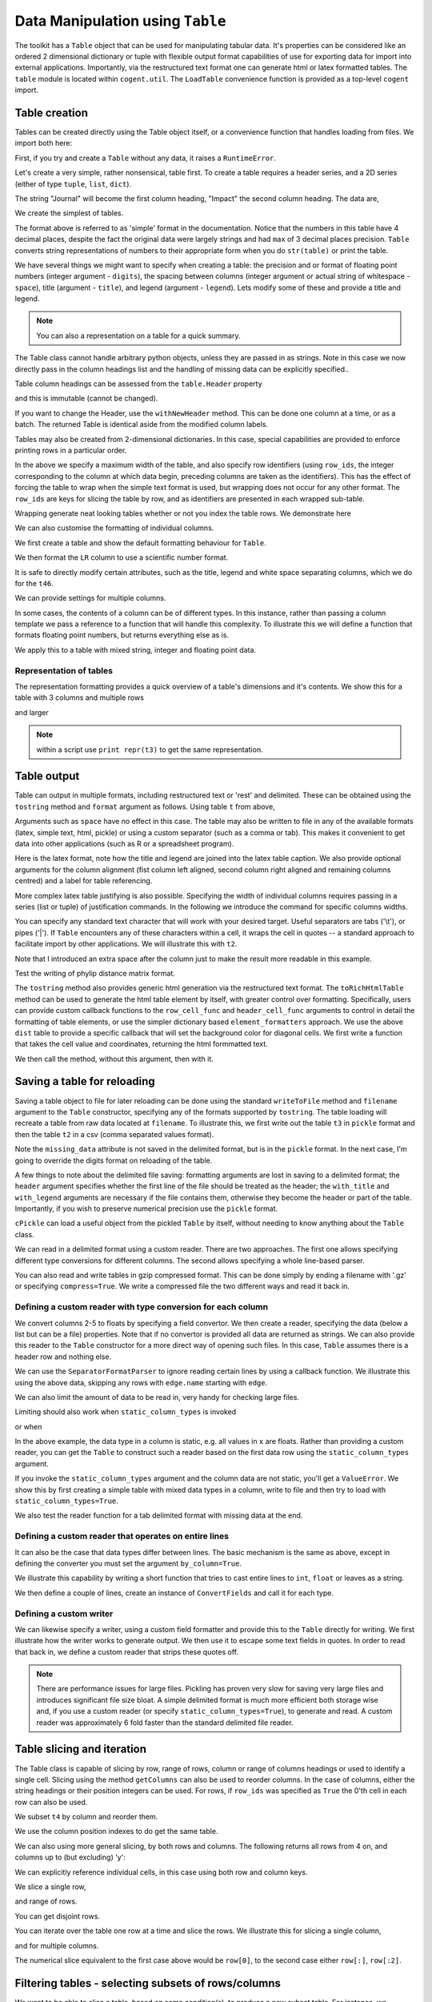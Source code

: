Data Manipulation using ``Table``
=================================

.. sectionauthor:: Gavin Huttley

..
    Copyright 2007-2009, The Cogent Project
    Credits Gavin Huttley, Felix Schill
    License, GPL
    version, 1.3.0.dev
    Maintainer, Gavin Huttley
    Email, gavin.huttley@anu.edu.au
    Status, Production

The toolkit has a ``Table`` object that can be used for manipulating tabular data. It's properties can be considered like an ordered 2 dimensional dictionary or tuple with flexible output format capabilities of use for exporting data for import into external applications. Importantly, via the restructured text format one can generate html or latex formatted tables. The ``table`` module is located within ``cogent.util``. The ``LoadTable`` convenience function is provided as a top-level ``cogent`` import.

Table creation
--------------

Tables can be created directly using the Table object itself, or a convenience function that handles loading from files. We import both here:

.. doctest::
    
    >>> from cogent import LoadTable
    >>> from cogent.util.table import Table

First, if you try and create a ``Table`` without any data, it raises a ``RuntimeError``.

.. doctest::
    
    >>> t = Table()
    Traceback (most recent call last):
    RuntimeError: header and rows must be provided to Table
    >>> t = Table(header=[], rows=[])
    Traceback (most recent call last):
    RuntimeError: header and rows must be provided to Table

Let's create a very simple, rather nonsensical, table first. To create a table requires a header series, and a 2D series (either of type ``tuple``, ``list``, ``dict``).

.. doctest::
    
    >>> column_headings = ['Journal', 'Impact']

The string "Journal" will become the first column heading, "Impact" the second column heading. The data are,

.. doctest::
    
    >>> rows = [['INT J PARASITOL', 2.9],
    ... ['J MED ENTOMOL', 1.4],
    ... ['Med Vet Entomol', 1.0],
    ... ['INSECT MOL BIOL', 2.85],
    ... ['J AM MOSQUITO CONTR', 0.811],
    ... ['MOL PHYLOGENET EVOL', 2.8],
    ... ['HEREDITY', 1.99e+0],
    ... ['AM J TROP MED HYG', 2.105],
    ... ['MIL MED', 0.605],
    ... ['MED J AUSTRALIA', 1.736]]

We create the simplest of tables.

.. doctest::
    
    >>> t = Table(header = column_headings, rows = rows)
    >>> print t
    =============================
                Journal    Impact
    -----------------------------
        INT J PARASITOL    2.9000
          J MED ENTOMOL    1.4000
        Med Vet Entomol    1.0000
        INSECT MOL BIOL    2.8500
    J AM MOSQUITO CONTR    0.8110
    MOL PHYLOGENET EVOL    2.8000
               HEREDITY    1.9900
      AM J TROP MED HYG    2.1050
                MIL MED    0.6050
        MED J AUSTRALIA    1.7360
    -----------------------------

The format above is referred to as 'simple' format in the documentation. Notice that the numbers in this table have 4 decimal places, despite the fact the original data were largely strings and had ``max`` of 3 decimal places precision. ``Table`` converts string representations of numbers to their appropriate form when you do ``str(table)`` or print the table.

We have several things we might want to specify when creating a table: the precision and or format of floating point numbers (integer argument - ``digits``), the spacing between columns (integer argument or actual string of whitespace - ``space``), title (argument - ``title``), and legend (argument - ``legend``). Lets modify some of these and provide a title and legend.

.. doctest::
    
    >>> t = Table(column_headings, rows, title='Journal impact factors', legend='From ISI',
    ...     digits=2, space='        ')
    >>> print t
    Journal impact factors
    =================================
                Journal        Impact
    ---------------------------------
        INT J PARASITOL          2.90
          J MED ENTOMOL          1.40
        Med Vet Entomol          1.00
        INSECT MOL BIOL          2.85
    J AM MOSQUITO CONTR          0.81
    MOL PHYLOGENET EVOL          2.80
               HEREDITY          1.99
      AM J TROP MED HYG          2.10
                MIL MED          0.60
        MED J AUSTRALIA          1.74
    ---------------------------------
    From ISI

.. note:: You can also a representation on a table for a quick summary.

.. doctest::
    
    >>> t
    Table(numrows=10, numcols=2, header=['Journal', 'Impact'], rows=[['INT J PARASITOL', 2.9000],..])

The Table class cannot handle arbitrary python objects, unless they are passed in as strings. Note in this case we now directly pass in the column headings list and the handling of missing data can be explicitly specified..

.. doctest::
    
    >>> t2 = Table(['abcd', 'data'], [[str(range(1,6)), '0'],
    ...                               ['x', 5.0], ['y', None]],
    ...           missing_data='*')
    >>> print t2
    =========================
               abcd      data
    -------------------------
    [1, 2, 3, 4, 5]         0
                  x    5.0000
                  y         *
    -------------------------

Table column headings can be assessed from the ``table.Header`` property

.. doctest::
    
    >>> assert t2.Header == ['abcd', 'data']

and this is immutable (cannot be changed).

.. doctest::
    
    >>> t2.Header[1] = 'Data'
    Traceback (most recent call last):
    RuntimeError: Table Header is immutable, use withNewHeader

If you want to change the Header, use the ``withNewHeader`` method. This can be done one column at a time, or as a batch. The returned Table is identical aside from the modified column labels.

.. doctest::
    
    >>> mod_header = t2.withNewHeader('abcd', 'ABCD')
    >>> assert mod_header.Header == ['ABCD', 'data']
    >>> mod_header = t2.withNewHeader(['abcd', 'data'], ['ABCD', 'DATA'])
    >>> print mod_header
    =========================
               ABCD      DATA
    -------------------------
    [1, 2, 3, 4, 5]         0
                  x    5.0000
                  y         *
    -------------------------

Tables may also be created from 2-dimensional dictionaries. In this case, special capabilities are provided to enforce printing rows in a particular order.

.. doctest::
    
    >>> d2D={'edge.parent': {'NineBande': 'root', 'edge.1': 'root',
    ... 'DogFaced': 'root', 'Human': 'edge.0', 'edge.0': 'edge.1',
    ... 'Mouse': 'edge.1', 'HowlerMon': 'edge.0'}, 'x': {'NineBande': 1.0,
    ... 'edge.1': 1.0, 'DogFaced': 1.0, 'Human': 1.0, 'edge.0': 1.0,
    ... 'Mouse': 1.0, 'HowlerMon': 1.0}, 'length': {'NineBande': 4.0,
    ... 'edge.1': 4.0, 'DogFaced': 4.0, 'Human': 4.0, 'edge.0': 4.0,
    ... 'Mouse': 4.0, 'HowlerMon': 4.0}, 'y': {'NineBande': 3.0, 'edge.1': 3.0,
    ... 'DogFaced': 3.0, 'Human': 3.0, 'edge.0': 3.0, 'Mouse': 3.0,
    ... 'HowlerMon': 3.0}, 'z': {'NineBande': 6.0, 'edge.1': 6.0,
    ... 'DogFaced': 6.0, 'Human': 6.0, 'edge.0': 6.0, 'Mouse': 6.0,
    ... 'HowlerMon': 6.0},
    ... 'edge.name': ['Human', 'HowlerMon', 'Mouse', 'NineBande', 'DogFaced',
    ... 'edge.0', 'edge.1']}
    >>> row_order = d2D['edge.name']
    >>> d2D['edge.name'] = dict(zip(row_order, row_order))
    >>> t3 = Table(['edge.name', 'edge.parent', 'length', 'x', 'y', 'z'], d2D,
    ... row_order = row_order, missing_data='*', space=8, max_width = 50,
    ... row_ids = True, title = 'My Title',
    ... legend = 'Legend: this is a nonsense example.')
    >>> print t3
    My Title
    ==========================================
    edge.name        edge.parent        length
    ------------------------------------------
        Human             edge.0        4.0000
    HowlerMon             edge.0        4.0000
        Mouse             edge.1        4.0000
    NineBande               root        4.0000
     DogFaced               root        4.0000
       edge.0             edge.1        4.0000
       edge.1               root        4.0000
    ------------------------------------------
    <BLANKLINE>
    continued: My Title
    =====================================
    edge.name             x             y
    -------------------------------------
        Human        1.0000        3.0000
    HowlerMon        1.0000        3.0000
        Mouse        1.0000        3.0000
    NineBande        1.0000        3.0000
     DogFaced        1.0000        3.0000
       edge.0        1.0000        3.0000
       edge.1        1.0000        3.0000
    -------------------------------------
    <BLANKLINE>
    continued: My Title
    =======================
    edge.name             z
    -----------------------
        Human        6.0000
    HowlerMon        6.0000
        Mouse        6.0000
    NineBande        6.0000
     DogFaced        6.0000
       edge.0        6.0000
       edge.1        6.0000
    -----------------------
    <BLANKLINE>
    Legend: this is a nonsense example.

In the above we specify a maximum width of the table, and also specify row identifiers (using ``row_ids``, the integer corresponding to the column at which data begin, preceding columns are taken as the identifiers). This has the effect of forcing the table to wrap when the simple text format is used, but wrapping does not occur for any other format. The ``row_ids`` are keys for slicing the table by row, and as identifiers are presented in each wrapped sub-table.

Wrapping generate neat looking tables whether or not you index the table rows. We demonstrate here

.. doctest::
    
    >>> from cogent import LoadTable
    >>> h = ['A/C', 'A/G', 'A/T', 'C/A']
    >>> rows = [[0.0425, 0.1424, 0.0226, 0.0391]]
    >>> wrap_table = LoadTable(header=h, rows=rows, max_width=30)
    >>> print wrap_table
    ==============================
           A/C       A/G       A/T
    ------------------------------
        0.0425    0.1424    0.0226
    ------------------------------
    <BLANKLINE>
    continued: 
    ==========
           C/A
    ----------
        0.0391
    ----------
    <BLANKLINE>
    >>> wrap_table = LoadTable(header=h, rows=rows, max_width=30,
    ...  row_ids=True)
    >>> print wrap_table
    ==========================
       A/C       A/G       A/T
    --------------------------
    0.0425    0.1424    0.0226
    --------------------------
    <BLANKLINE>
    continued: 
    ================
       A/C       C/A
    ----------------
    0.0425    0.0391
    ----------------
    <BLANKLINE>

We can also customise the formatting of individual columns.

.. doctest::
    
    >>> rows = (('NP_003077_hs_mm_rn_dna', 'Con', 2.5386013224378985),
    ... ('NP_004893_hs_mm_rn_dna', 'Con', 0.12135142635634111e+06),
    ... ('NP_005079_hs_mm_rn_dna', 'Con', 0.95165949788861326e+07),
    ... ('NP_005500_hs_mm_rn_dna', 'Con', 0.73827030202664901e-07),
    ... ('NP_055852_hs_mm_rn_dna', 'Con', 1.0933217708952725e+07))

We first create a table and show the default formatting behaviour for ``Table``.

.. doctest::
    
    >>> t46 = Table(['Gene', 'Type', 'LR'], rows)
    >>> print t46
    ===============================================
                      Gene    Type               LR
    -----------------------------------------------
    NP_003077_hs_mm_rn_dna     Con           2.5386
    NP_004893_hs_mm_rn_dna     Con      121351.4264
    NP_005079_hs_mm_rn_dna     Con     9516594.9789
    NP_005500_hs_mm_rn_dna     Con           0.0000
    NP_055852_hs_mm_rn_dna     Con    10933217.7090
    -----------------------------------------------

We then format the ``LR`` column to use a scientific number format.

.. doctest::
    
    >>> t46 = Table(['Gene', 'Type', 'LR'], rows)
    >>> t46.setColumnFormat('LR', "%.4e")
    >>> print t46
    ============================================
                      Gene    Type            LR
    --------------------------------------------
    NP_003077_hs_mm_rn_dna     Con    2.5386e+00
    NP_004893_hs_mm_rn_dna     Con    1.2135e+05
    NP_005079_hs_mm_rn_dna     Con    9.5166e+06
    NP_005500_hs_mm_rn_dna     Con    7.3827e-08
    NP_055852_hs_mm_rn_dna     Con    1.0933e+07
    --------------------------------------------

It is safe to directly modify certain attributes, such as the title, legend and white space separating columns, which we do for the ``t46``.

.. doctest::
    
    >>> t46.Title = "A new title"
    >>> t46.Legend = "A new legend"
    >>> t46.Space = '  '
    >>> print t46
    A new title
    ========================================
                      Gene  Type          LR
    ----------------------------------------
    NP_003077_hs_mm_rn_dna   Con  2.5386e+00
    NP_004893_hs_mm_rn_dna   Con  1.2135e+05
    NP_005079_hs_mm_rn_dna   Con  9.5166e+06
    NP_005500_hs_mm_rn_dna   Con  7.3827e-08
    NP_055852_hs_mm_rn_dna   Con  1.0933e+07
    ----------------------------------------
    A new legend

We can provide settings for multiple columns.

.. doctest::
    
    >>> t3 = Table(['edge.name', 'edge.parent', 'length', 'x', 'y', 'z'], d2D,
    ... row_order = row_order)
    >>> t3.setColumnFormat('x', "%.1e")
    >>> t3.setColumnFormat('y', "%.2f")
    >>> print t3
    ===============================================================
    edge.name    edge.parent    length          x       y         z
    ---------------------------------------------------------------
        Human         edge.0    4.0000    1.0e+00    3.00    6.0000
    HowlerMon         edge.0    4.0000    1.0e+00    3.00    6.0000
        Mouse         edge.1    4.0000    1.0e+00    3.00    6.0000
    NineBande           root    4.0000    1.0e+00    3.00    6.0000
     DogFaced           root    4.0000    1.0e+00    3.00    6.0000
       edge.0         edge.1    4.0000    1.0e+00    3.00    6.0000
       edge.1           root    4.0000    1.0e+00    3.00    6.0000
    ---------------------------------------------------------------

In some cases, the contents of a column can be of different types. In this instance, rather than passing a column template we pass a reference to a function that will handle this complexity. To illustrate this we will define a function that formats floating point numbers, but returns everything else as is.

.. doctest::
    
    >>> def formatcol(value):
    ...     if isinstance(value, float):
    ...         val = "%.2f" % value
    ...     else:
    ...         val = str(value)
    ...     return val

We apply this to a table with mixed string, integer and floating point data.

.. doctest::
    
    >>> t6 = Table(['ColHead'], [['a'], [1], [0.3], ['cc']],
    ... column_templates = dict(ColHead=formatcol))
    >>> print t6
    =======
    ColHead
    -------
          a
          1
       0.30
         cc
    -------

Representation of tables
^^^^^^^^^^^^^^^^^^^^^^^^

The representation formatting provides a quick overview of a table's dimensions and it's contents. We show this for a table with 3 columns and multiple rows

.. doctest::
    
    >>> t46
    Table(numrows=5, numcols=3, header=['Gene', 'Type', 'LR'], rows=[['NP_003077_hs_mm_rn_dna', 'Con', 2.5386],..])

and larger

.. doctest::
    
    >>> t3
    Table(numrows=7, numcols=6, header=['edge.name', 'edge.parent', 'length',..], rows=[['Human', 'edge.0', 4.0000,..],..])

.. note:: within a script use ``print repr(t3)`` to get the same representation.

Table output
------------

Table can output in multiple formats, including restructured text or 'rest' and delimited. These can be obtained using the ``tostring`` method and ``format`` argument as follows. Using table ``t`` from above,

.. doctest::
    
    >>> print t.tostring(format='rest')
    +------------------------------+
    |    Journal impact factors    |
    +---------------------+--------+
    |             Journal | Impact |
    +=====================+========+
    |     INT J PARASITOL |   2.90 |
    +---------------------+--------+
    |       J MED ENTOMOL |   1.40 |
    +---------------------+--------+
    |     Med Vet Entomol |   1.00 |
    +---------------------+--------+
    |     INSECT MOL BIOL |   2.85 |
    +---------------------+--------+
    | J AM MOSQUITO CONTR |   0.81 |
    +---------------------+--------+
    | MOL PHYLOGENET EVOL |   2.80 |
    +---------------------+--------+
    |            HEREDITY |   1.99 |
    +---------------------+--------+
    |   AM J TROP MED HYG |   2.10 |
    +---------------------+--------+
    |             MIL MED |   0.60 |
    +---------------------+--------+
    |     MED J AUSTRALIA |   1.74 |
    +---------------------+--------+
    | From ISI                     |
    +------------------------------+

Arguments such as ``space`` have no effect in this case. The table may also be written to file in any of the available formats (latex, simple text, html, pickle) or using a custom separator (such as a comma or tab). This makes it convenient to get data into other applications (such as R or a spreadsheet program).

Here is the latex format, note how the title and legend are joined into the latex table caption. We also provide optional arguments for the column alignment (fist column left aligned, second column right aligned and remaining columns centred) and a label for table referencing.

.. doctest::
    
    >>> print t3.tostring(format='tex', justify="lrcccc", label="table:example")
    \begin{longtable}[htp!]{ l r c c c c }
    \hline
    \bf{edge.name} & \bf{edge.parent} & \bf{length} & \bf{x} & \bf{y} & \bf{z} \\
    \hline
    \hline
        Human &      edge.0 & 4.0000 & 1.0e+00 & 3.00 & 6.0000 \\
    HowlerMon &      edge.0 & 4.0000 & 1.0e+00 & 3.00 & 6.0000 \\
        Mouse &      edge.1 & 4.0000 & 1.0e+00 & 3.00 & 6.0000 \\
    NineBande &        root & 4.0000 & 1.0e+00 & 3.00 & 6.0000 \\
     DogFaced &        root & 4.0000 & 1.0e+00 & 3.00 & 6.0000 \\
       edge.0 &      edge.1 & 4.0000 & 1.0e+00 & 3.00 & 6.0000 \\
       edge.1 &        root & 4.0000 & 1.0e+00 & 3.00 & 6.0000 \\
    \hline
    \label{table:example}
    \end{longtable}

More complex latex table justifying is also possible. Specifying the width of individual columns requires passing in a series (list or tuple) of justification commands. In the following we introduce the command for specific columns widths.

.. doctest::
    
    >>> print t3.tostring(format='tex', justify=["l","p{3cm}","c","c","c","c"])
    \begin{longtable}[htp!]{ l p{3cm} c c c c }
    \hline
    \bf{edge.name} & \bf{edge.parent} & \bf{length} & \bf{x} & \bf{y} & \bf{z} \\
    \hline
    \hline
        Human &      edge.0 & 4.0000 & 1.0e+00 & 3.00 & 6.0000 \\
    HowlerMon &      edge.0 & 4.0000 & 1.0e+00 & 3.00 & 6.0000 \\
        Mouse &      edge.1 & 4.0000 & 1.0e+00 & 3.00 & 6.0000 \\
    NineBande &        root & 4.0000 & 1.0e+00 & 3.00 & 6.0000 \\
     DogFaced &        root & 4.0000 & 1.0e+00 & 3.00 & 6.0000 \\
       edge.0 &      edge.1 & 4.0000 & 1.0e+00 & 3.00 & 6.0000 \\
       edge.1 &        root & 4.0000 & 1.0e+00 & 3.00 & 6.0000 \\
    \hline
    \end{longtable}
    >>> print t3.tostring(sep=',')
    edge.name,edge.parent,length,      x,   y,     z
        Human,     edge.0,4.0000,1.0e+00,3.00,6.0000
    HowlerMon,     edge.0,4.0000,1.0e+00,3.00,6.0000
        Mouse,     edge.1,4.0000,1.0e+00,3.00,6.0000
    NineBande,       root,4.0000,1.0e+00,3.00,6.0000
     DogFaced,       root,4.0000,1.0e+00,3.00,6.0000
       edge.0,     edge.1,4.0000,1.0e+00,3.00,6.0000
       edge.1,       root,4.0000,1.0e+00,3.00,6.0000

You can specify any standard text character that will work with your desired target. Useful separators are tabs ('\\t'), or pipes ('\|'). If ``Table`` encounters any of these characters within a cell, it wraps the cell in quotes -- a standard approach to facilitate import by other applications. We will illustrate this with ``t2``.

.. doctest::
    
    >>> print t2.tostring(sep=', ')
               abcd,   data
    "[1, 2, 3, 4, 5]",      0
                  x, 5.0000
                  y,      *

Note that I introduced an extra space after the column just to make the result more readable in this example.

Test the writing of phylip distance matrix format.

.. doctest::
    
    >>> rows = [['a', '', 0.088337278874079342, 0.18848582712597683,
    ...  0.44084000179091454], ['c', 0.088337278874079342, '',
    ...  0.088337278874079342, 0.44083999937417828], ['b', 0.18848582712597683,
    ...  0.088337278874079342, '', 0.44084000179090932], ['e',
    ...  0.44084000179091454, 0.44083999937417828, 0.44084000179090932, '']]
    >>> header = ['seq1/2', 'a', 'c', 'b', 'e']
    >>> dist = Table(rows = rows, header = header,
    ...  row_ids = True)
    >>> print dist.tostring(format = 'phylip')
       4
    a           0.0000  0.0883  0.1885  0.4408
    c           0.0883  0.0000  0.0883  0.4408
    b           0.1885  0.0883  0.0000  0.4408
    e           0.4408  0.4408  0.4408  0.0000

The ``tostring`` method also provides generic html generation via the restructured text format. The ``toRichHtmlTable`` method can be used to generate the html table element by itself, with greater control over formatting. Specifically, users can provide custom callback functions to the ``row_cell_func`` and ``header_cell_func`` arguments to control in detail the formatting of table elements, or use the simpler dictionary based ``element_formatters`` approach. We use the above ``dist`` table to provide a specific callback that will set the background color for diagonal cells. We first write a function that takes the cell value and coordinates, returning the html formmatted text.

.. doctest::
    
    >>> def format_cell(value, row_num, col_num):
    ...     bgcolor=['', ' bgcolor="#0055ff"'][value=='']
    ...     return '<td%s>%s</td>' % (bgcolor, value)

We then call the method, without this argument, then with it.

.. doctest::
    
    >>> straight_html = dist.toRichHtmlTable()
    >>> print straight_html
    <table><tr><th>seq1/2</th><th>a...
    >>> rich_html = dist.toRichHtmlTable(row_cell_func=format_cell,
    ...                                  compact=False)
    >>> print rich_html
    <table>
    <tr>
    <th>seq1/2</th>
    <th>a</th>
    <th>c</th>
    <th>b</th>
    <th>e</th>
    </tr>
    <tr>
    <td>a</td>
    <td bgcolor="#0055ff"></td>
    <td>0.0883</td>...

Saving a table for reloading
----------------------------

Saving a table object to file for later reloading can be done using the standard ``writeToFile`` method and ``filename`` argument to the ``Table`` constructor, specifying any of the formats supported by ``tostring``. The table loading will recreate a table from raw data located at ``filename``. To illustrate this, we first write out the table ``t3`` in ``pickle`` format and then the table ``t2`` in a csv (comma separated values format).

.. doctest::
    :options: +NORMALIZE_WHITESPACE
    
    >>> t3 = Table(['edge.name', 'edge.parent', 'length', 'x', 'y', 'z'], d2D,
    ... row_order = row_order, missing_data='*', space=8, max_width = 50,
    ... row_ids = True, title = 'My Title',
    ... legend = 'Legend: this is a nonsense example.')
    >>> t3.writeToFile("t3.pickle")
    >>> t3_loaded = LoadTable(filename = "t3.pickle")
    >>> print t3_loaded
    My Title
    ==========================================
    edge.name        edge.parent        length
    ------------------------------------------
        Human             edge.0        4.0000
    HowlerMon             edge.0        4.0000
        Mouse             edge.1        4.0000
    NineBande               root        4.0000
     DogFaced               root        4.0000
       edge.0             edge.1        4.0000
       edge.1               root        4.0000
    ------------------------------------------
    <BLANKLINE>
    continued: My Title
    =====================================
    edge.name             x             y
    -------------------------------------
        Human        1.0000        3.0000
    HowlerMon        1.0000        3.0000
        Mouse        1.0000        3.0000
    NineBande        1.0000        3.0000
     DogFaced        1.0000        3.0000
       edge.0        1.0000        3.0000
       edge.1        1.0000        3.0000
    -------------------------------------
    <BLANKLINE>
    continued: My Title
    =======================
    edge.name             z
    -----------------------
        Human        6.0000
    HowlerMon        6.0000
        Mouse        6.0000
    NineBande        6.0000
     DogFaced        6.0000
       edge.0        6.0000
       edge.1        6.0000
    -----------------------
    <BLANKLINE>
    Legend: this is a nonsense example.
    >>> t2 = Table(['abcd', 'data'], [[str(range(1,6)), '0'], ['x', 5.0],
    ... ['y', None]], missing_data='*', title = 'A \ntitle')
    >>> t2.writeToFile('t2.csv', sep=',')
    >>> t2_loaded = LoadTable(filename = 't2.csv', header = True, with_title = True,
    ...  sep = ',')
    >>> print t2_loaded
    A 
    title
    =========================
               abcd      data
    -------------------------
    [1, 2, 3, 4, 5]         0
                  x    5.0000
                  y          
    -------------------------

Note the ``missing_data`` attribute is not saved in the delimited format, but is in the ``pickle`` format. In the next case, I'm going to override the digits format on reloading of the table.

.. doctest::
    :options: +NORMALIZE_WHITESPACE
    
    >>> t2 = Table(['abcd', 'data'], [[str(range(1,6)), '0'], ['x', 5.0],
    ... ['y', None]], missing_data='*', title = 'A \ntitle',
    ... legend = "And\na legend too")
    >>> t2.writeToFile('t2.csv', sep=',')
    >>> t2_loaded = LoadTable(filename = 't2.csv', header = True,
    ... with_title = True, with_legend = True, sep = ',', digits = 2)
    >>> print t2_loaded
    A 
    title
    =======================
               abcd    data
    -----------------------
    [1, 2, 3, 4, 5]       0
                  x    5.00
                  y        
    -----------------------
    And
    a legend too

A few things to note about the delimited file saving: formatting arguments are lost in saving to a delimited format; the ``header`` argument specifies whether the first line of the file should be treated as the header; the ``with_title`` and ``with_legend`` arguments are necessary if the file contains them, otherwise they become the header or part of the table. Importantly, if you wish to preserve numerical precision use the ``pickle`` format.

``cPickle`` can load a useful object from the pickled ``Table`` by itself, without needing to know anything about the ``Table`` class.

.. doctest::
    
    >>> import cPickle
    >>> f = file("t3.pickle")
    >>> pickled = cPickle.load(f)
    >>> f.close()
    >>> pickled.keys()
    ['digits', 'row_ids', 'rows', 'title', 'space', 'max_width', 'header',...
    >>> pickled['rows'][0]
    ['Human', 'edge.0', 4.0, 1.0, 3.0, 6.0]

We can read in a delimited format using a custom reader. There are two approaches. The first one allows specifying different type conversions for different columns. The second allows specifying a whole line-based parser.

You can also read and write tables in gzip compressed format. This can be done simply by ending a filename with '.gz' or specifying ``compress=True``. We write a compressed file the two different ways and read it back in.

.. doctest::
    
    >>> t2.writeToFile('t2.csv.gz', sep=',')
    >>> t2_gz = LoadTable('t2.csv.gz', sep=',', with_title=True,
    ...                 with_legend = True)
    >>> t2_gz.Shape == t2.Shape
    True
    >>> t2.writeToFile('t2.csv', sep=',', compress=True)
    >>> t2_gz = LoadTable('t2.csv.gz', sep=',', with_title=True, 
    ...                 with_legend = True)
    >>> t2_gz.Shape == t2.Shape
    True


Defining a custom reader with type conversion for each column
^^^^^^^^^^^^^^^^^^^^^^^^^^^^^^^^^^^^^^^^^^^^^^^^^^^^^^^^^^^^^

We convert columns 2-5 to floats by specifying a field convertor. We then create a reader, specifying the data (below a list but can be a file) properties. Note that if no convertor is provided all data are returned as strings. We can also provide this reader to the ``Table`` constructor for a more direct way of opening such files. In this case, ``Table`` assumes there is a header row and nothing else.

.. doctest::
    
    >>> from cogent.parse.table import ConvertFields, SeparatorFormatParser
    >>> t3.Title = t3.Legend = None
    >>> comma_sep = t3.tostring(sep=",").splitlines()
    >>> print comma_sep
    ['edge.name,edge.parent,length,     x,     y,     z', '    Human,    ...
    >>> converter = ConvertFields([(2,float), (3,float), (4,float), (5, float)])
    >>> reader = SeparatorFormatParser(with_header=True,converter=converter,
    ...      sep=",")
    >>> comma_sep = [line for line in reader(comma_sep)]
    >>> print comma_sep
    [['edge.name', 'edge.parent', 'length', 'x', 'y', 'z'], ['Human',...
    >>> t3.writeToFile("t3.tab", sep="\t")
    >>> reader = SeparatorFormatParser(with_header=True,converter=converter,
    ...      sep="\t")
    >>> t3a = LoadTable(filename="t3.tab", reader=reader, title="new title",
    ...       space=2)
    ...         
    >>> print t3a
    new title
    ======================================================
    edge.name  edge.parent  length       x       y       z
    ------------------------------------------------------
        Human       edge.0  4.0000  1.0000  3.0000  6.0000
    HowlerMon       edge.0  4.0000  1.0000  3.0000  6.0000
        Mouse       edge.1  4.0000  1.0000  3.0000  6.0000
    NineBande         root  4.0000  1.0000  3.0000  6.0000
     DogFaced         root  4.0000  1.0000  3.0000  6.0000
       edge.0       edge.1  4.0000  1.0000  3.0000  6.0000
       edge.1         root  4.0000  1.0000  3.0000  6.0000
    ------------------------------------------------------

We can use the ``SeparatorFormatParser`` to ignore reading certain lines by using a callback function. We illustrate this using the above data, skipping any rows with ``edge.name`` starting with ``edge``.

.. doctest::
    
    >>> def ignore_internal_nodes(line):
    ...     return line[0].startswith('edge')
    ...     
    >>> reader = SeparatorFormatParser(with_header=True,converter=converter,
    ...      sep="\t", ignore=ignore_internal_nodes)
    ...     
    >>> tips = LoadTable(filename="t3.tab", reader=reader, digits=1, space=2)
    >>> print tips
    =============================================
    edge.name  edge.parent  length    x    y    z
    ---------------------------------------------
        Human       edge.0     4.0  1.0  3.0  6.0
    HowlerMon       edge.0     4.0  1.0  3.0  6.0
        Mouse       edge.1     4.0  1.0  3.0  6.0
    NineBande         root     4.0  1.0  3.0  6.0
     DogFaced         root     4.0  1.0  3.0  6.0
    ---------------------------------------------

We can also limit the amount of data to be read in, very handy for checking large files.

.. doctest::
    
    >>> t3a = LoadTable("t3.tab", sep='\t', limit=3)
    >>> print t3a
    ================================================================
    edge.name    edge.parent    length         x         y         z
    ----------------------------------------------------------------
        Human         edge.0    4.0000    1.0000    3.0000    6.0000
    HowlerMon         edge.0    4.0000    1.0000    3.0000    6.0000
        Mouse         edge.1    4.0000    1.0000    3.0000    6.0000
    ----------------------------------------------------------------

Limiting should also work when ``static_column_types`` is invoked

.. doctest::
    
    >>> t3a = LoadTable("t3.tab", sep='\t', limit=3, static_column_types=True)
    >>> t3a.Shape[0] == 3
    True

or when

In the above example, the data type in a column is static, e.g. all values in ``x`` are floats. Rather than providing a custom reader, you can get the ``Table`` to construct such a reader based on the first data row using the ``static_column_types`` argument.

.. doctest::
    
    >>> t3a = LoadTable(filename="t3.tab", static_column_types=True, digits=1,
    ...                 sep='\t')
    >>> print t3a
    =======================================================
    edge.name    edge.parent    length      x      y      z
    -------------------------------------------------------
        Human         edge.0       4.0    1.0    3.0    6.0
    HowlerMon         edge.0       4.0    1.0    3.0    6.0
        Mouse         edge.1       4.0    1.0    3.0    6.0
    NineBande           root       4.0    1.0    3.0    6.0
     DogFaced           root       4.0    1.0    3.0    6.0
       edge.0         edge.1       4.0    1.0    3.0    6.0
       edge.1           root       4.0    1.0    3.0    6.0
    -------------------------------------------------------

If you invoke the ``static_column_types`` argument and the column data are not static, you'll get a ``ValueError``. We show this by first creating a simple table with mixed data types in a column, write to file and then try to load with  ``static_column_types=True``.

.. doctest::
    
    >>> t3b = LoadTable(header=['A', 'B'], rows=[[1,1], ['a', 2]], sep=2)
    >>> print t3b
    ======
    A    B
    ------
    1    1
    a    2
    ------
    >>> t3b.writeToFile('test3b.txt', sep='\t')
    >>> t3b = LoadTable('test3b.txt', sep = '\t', static_column_types=True)
    Traceback (most recent call last):
    ValueError: invalid literal for int() with base 10: 'a'

We also test the reader function for a tab delimited format with missing data at the end.

.. doctest::
    
    >>> data = ['ab\tcd\t', 'ab\tcd\tef']
    >>> tab_reader = SeparatorFormatParser(sep='\t')
    >>> for line in tab_reader(data):
    ...     assert len(line) == 3, line

Defining a custom reader that operates on entire lines
^^^^^^^^^^^^^^^^^^^^^^^^^^^^^^^^^^^^^^^^^^^^^^^^^^^^^^

It can also be the case that data types differ between lines. The basic mechanism is the same as above, except in defining the converter you must set the argument ``by_column=True``.

We illustrate this capability by writing a short function that tries to cast entire lines to ``int``, ``float`` or leaves as a string.

.. doctest::
    
    >>> def CastLine():
    ...     floats = lambda x: map(float, x)
    ...     ints = lambda x: map(int, x)
    ...     def call(line):
    ...         try:
    ...             line = ints(line)
    ...         except ValueError:
    ...             try:
    ...                 line = floats(line)
    ...             except ValueError:
    ...                 pass
    ...         return line
    ...     return call

We then define a couple of lines, create an instance of ``ConvertFields`` and call it for each type.

.. doctest::
    
    >>> line_str_ints = '\t'.join(map(str, range(5)))
    >>> line_str_floats = '\t'.join(map(str, map(float, range(5))))
    >>> data = [line_str_ints, line_str_floats]
    >>> cv = ConvertFields(CastLine(), by_column=False)
    >>> tab_reader = SeparatorFormatParser(with_header=False, converter=cv,
    ...                                    sep='\t')
    >>> for line in tab_reader(data):
    ...     print line
    [0, 1, 2, 3, 4]
    [0.0, 1.0, 2.0, 3.0, 4.0]

Defining a custom writer
^^^^^^^^^^^^^^^^^^^^^^^^

We can likewise specify a writer, using a custom field formatter and provide this to the ``Table`` directly for writing. We first illustrate how the writer works to generate output. We then use it to escape some text fields in quotes. In order to read that back in, we define a custom reader that strips these quotes off.

.. doctest::
    
    >>> from cogent.format.table import FormatFields, SeparatorFormatWriter
    >>> formatter = FormatFields([(0,'"%s"'), (1,'"%s"')])
    >>> writer = SeparatorFormatWriter(formatter=formatter, sep=" | ")
    >>> for formatted in writer(comma_sep, has_header=True):
    ...      print formatted
    edge.name | edge.parent | length | x | y | z
    "Human" | "edge.0" | 4.0 | 1.0 | 3.0 | 6.0
    "HowlerMon" | "edge.0" | 4.0 | 1.0 | 3.0 | 6.0
    "Mouse" | "edge.1" | 4.0 | 1.0 | 3.0 | 6.0
    "NineBande" | "root" | 4.0 | 1.0 | 3.0 | 6.0
    "DogFaced" | "root" | 4.0 | 1.0 | 3.0 | 6.0
    "edge.0" | "edge.1" | 4.0 | 1.0 | 3.0 | 6.0
    "edge.1" | "root" | 4.0 | 1.0 | 3.0 | 6.0
    >>> t3.writeToFile(filename="t3.tab", writer=writer)
    >>> strip = lambda x: x.replace('"', '')
    >>> converter = ConvertFields([(0,strip), (1, strip)])
    >>> reader = SeparatorFormatParser(with_header=True, converter=converter,
    ...       sep="|", strip_wspace=True)
    >>> t3a = LoadTable(filename="t3.tab", reader=reader, title="new title",
    ...       space=2)
    >>> print t3a
    new title
    =============================================
    edge.name  edge.parent  length    x    y    z
    ---------------------------------------------
        Human       edge.0     4.0  1.0  3.0  6.0
    HowlerMon       edge.0     4.0  1.0  3.0  6.0
        Mouse       edge.1     4.0  1.0  3.0  6.0
    NineBande         root     4.0  1.0  3.0  6.0
     DogFaced         root     4.0  1.0  3.0  6.0
       edge.0       edge.1     4.0  1.0  3.0  6.0
       edge.1         root     4.0  1.0  3.0  6.0
    ---------------------------------------------

.. note:: There are performance issues for large files. Pickling has proven very slow for saving very large files and introduces significant file size bloat. A simple delimited format is much more efficient both storage wise and, if you use a custom reader (or specify ``static_column_types=True``), to generate and read. A custom reader was approximately 6 fold faster than the standard delimited file reader.

Table slicing and iteration
---------------------------

The Table class is capable of slicing by row, range of rows, column or range of columns headings or used to identify a single cell. Slicing using the method ``getColumns`` can also be used to reorder columns. In the case of columns, either the string headings or their position integers can be used. For rows, if ``row_ids`` was specified as ``True`` the 0'th cell in each row can also be used.

.. doctest::
    
    >>> t4 = Table(['edge.name', 'edge.parent', 'length', 'x', 'y', 'z'], d2D,
    ... row_order = row_order, row_ids = True, title = 'My Title')

We subset ``t4`` by column and reorder them.

.. doctest::
    
    >>> new = t4.getColumns(['z', 'y'])
    >>> print new
    My Title
    =============================
    edge.name         z         y
    -----------------------------
        Human    6.0000    3.0000
    HowlerMon    6.0000    3.0000
        Mouse    6.0000    3.0000
    NineBande    6.0000    3.0000
     DogFaced    6.0000    3.0000
       edge.0    6.0000    3.0000
       edge.1    6.0000    3.0000
    -----------------------------

We use the column position indexes to do get the same table.

.. doctest::
    
    >>> new = t4.getColumns([5, 4])
    >>> print new
    My Title
    =============================
    edge.name         z         y
    -----------------------------
        Human    6.0000    3.0000
    HowlerMon    6.0000    3.0000
        Mouse    6.0000    3.0000
    NineBande    6.0000    3.0000
     DogFaced    6.0000    3.0000
       edge.0    6.0000    3.0000
       edge.1    6.0000    3.0000
    -----------------------------

We can also using more general slicing, by both rows and columns. The following returns all rows from 4 on, and columns up to (but excluding) 'y':

.. doctest::
    
    >>> k = t4[4:, :'y']
    >>> print k
    My Title
    ============================================
    edge.name    edge.parent    length         x
    --------------------------------------------
     DogFaced           root    4.0000    1.0000
       edge.0         edge.1    4.0000    1.0000
       edge.1           root    4.0000    1.0000
    --------------------------------------------

We can explicitly reference individual cells, in this case using both row and column keys.

.. doctest::
    
    >>> val = t4['HowlerMon', 'y']
    >>> print val
    3.0

We slice a single row,

.. doctest::
    
    >>> new = t4[3]
    >>> print new
    My Title
    ================================================================
    edge.name    edge.parent    length         x         y         z
    ----------------------------------------------------------------
    NineBande           root    4.0000    1.0000    3.0000    6.0000
    ----------------------------------------------------------------

and range of rows.

.. doctest::
    
    >>> new = t4[3:6]
    >>> print new
    My Title
    ================================================================
    edge.name    edge.parent    length         x         y         z
    ----------------------------------------------------------------
    NineBande           root    4.0000    1.0000    3.0000    6.0000
     DogFaced           root    4.0000    1.0000    3.0000    6.0000
       edge.0         edge.1    4.0000    1.0000    3.0000    6.0000
    ----------------------------------------------------------------

You can get disjoint rows.

.. doctest::
    
    >>> print t4.getDisjointRows(['Human', 'Mouse', 'DogFaced'])
    My Title
    ================================================================
    edge.name    edge.parent    length         x         y         z
    ----------------------------------------------------------------
        Human         edge.0    4.0000    1.0000    3.0000    6.0000
        Mouse         edge.1    4.0000    1.0000    3.0000    6.0000
     DogFaced           root    4.0000    1.0000    3.0000    6.0000
    ----------------------------------------------------------------

You can iterate over the table one row at a time and slice the rows. We illustrate this for slicing a single column,

.. doctest::
    
    >>> for row in t:
    ...     print row['Journal']
    INT J PARASITOL
    J MED ENTOMOL
    Med Vet Entomol
    INSECT MOL BIOL
    J AM MOSQUITO CONTR
    MOL PHYLOGENET EVOL
    HEREDITY
    AM J TROP MED HYG
    MIL MED
    MED J AUSTRALIA

and for multiple columns.

.. doctest::
    
    >>> for row in t:
    ...     print row['Journal'], row['Impact']
    INT J PARASITOL 2.9
    J MED ENTOMOL 1.4
    Med Vet Entomol 1.0
    INSECT MOL BIOL 2.85
    J AM MOSQUITO CONTR 0.811
    MOL PHYLOGENET EVOL 2.8
    HEREDITY 1.99
    AM J TROP MED HYG 2.105
    MIL MED 0.605
    MED J AUSTRALIA 1.736

The numerical slice equivalent to the first case above would be ``row[0]``, to the second case either ``row[:]``, ``row[:2]``.

Filtering tables - selecting subsets of rows/columns
----------------------------------------------------

We want to be able to slice a table, based on some condition(s), to produce a new subset table. For instance, we construct a table with type and probability values.

.. doctest::
    
    >>> header = ['Gene', 'type', 'LR', 'df', 'Prob']
    >>> rows = (('NP_003077_hs_mm_rn_dna', 'Con', 2.5386, 1, 0.1111),
    ...         ('NP_004893_hs_mm_rn_dna', 'Con', 0.1214, 1, 0.7276),
    ...         ('NP_005079_hs_mm_rn_dna', 'Con', 0.9517, 1, 0.3293),
    ...         ('NP_005500_hs_mm_rn_dna', 'Con', 0.7383, 1, 0.3902),
    ...         ('NP_055852_hs_mm_rn_dna', 'Con', 0.0000, 1, 0.9997),
    ...         ('NP_057012_hs_mm_rn_dna', 'Unco', 34.3081, 1, 0.0000),
    ...         ('NP_061130_hs_mm_rn_dna', 'Unco', 3.7986, 1, 0.0513),
    ...         ('NP_065168_hs_mm_rn_dna', 'Con', 89.9766, 1, 0.0000),
    ...         ('NP_065396_hs_mm_rn_dna', 'Unco', 11.8912, 1, 0.0006),
    ...         ('NP_109590_hs_mm_rn_dna', 'Con', 0.2121, 1, 0.6451),
    ...         ('NP_116116_hs_mm_rn_dna', 'Unco', 9.7474, 1, 0.0018))
    >>> t5 = Table(header, rows)
    >>> print t5
    =========================================================
                      Gene    type         LR    df      Prob
    ---------------------------------------------------------
    NP_003077_hs_mm_rn_dna     Con     2.5386     1    0.1111
    NP_004893_hs_mm_rn_dna     Con     0.1214     1    0.7276
    NP_005079_hs_mm_rn_dna     Con     0.9517     1    0.3293
    NP_005500_hs_mm_rn_dna     Con     0.7383     1    0.3902
    NP_055852_hs_mm_rn_dna     Con     0.0000     1    0.9997
    NP_057012_hs_mm_rn_dna    Unco    34.3081     1    0.0000
    NP_061130_hs_mm_rn_dna    Unco     3.7986     1    0.0513
    NP_065168_hs_mm_rn_dna     Con    89.9766     1    0.0000
    NP_065396_hs_mm_rn_dna    Unco    11.8912     1    0.0006
    NP_109590_hs_mm_rn_dna     Con     0.2121     1    0.6451
    NP_116116_hs_mm_rn_dna    Unco     9.7474     1    0.0018
    ---------------------------------------------------------

We then seek to obtain only those rows that contain probabilities < 0.05. We use valid python code within a string. **Note:** Make sure your column headings could be valid python variable names or the string based approach will fail (you could use an external function instead, see below).

.. doctest::
    
    >>> sub_table1 = t5.filtered(callback = "Prob < 0.05")
    >>> print sub_table1
    =========================================================
                      Gene    type         LR    df      Prob
    ---------------------------------------------------------
    NP_057012_hs_mm_rn_dna    Unco    34.3081     1    0.0000
    NP_065168_hs_mm_rn_dna     Con    89.9766     1    0.0000
    NP_065396_hs_mm_rn_dna    Unco    11.8912     1    0.0006
    NP_116116_hs_mm_rn_dna    Unco     9.7474     1    0.0018
    ---------------------------------------------------------

Using the above table we test the function to extract the raw data for a single column,

.. doctest::
    
    >>> raw = sub_table1.getRawData('LR')
    >>> raw
    [34.3081..., 89.9766..., 11.8912, 9.7474...]

and from multiple columns.

.. doctest::
    
    >>> raw = sub_table1.getRawData(columns = ['df', 'Prob'])
    >>> raw
    [[1, 0.0], [1, 0.0],...

We can also do filtering using an external function, in this case we use a ``lambda`` to obtain only those rows of type 'Unco' that contain probabilities < 0.05, modifying our callback function.

.. doctest::
    
    >>> func = lambda (ty, pr): ty == 'Unco' and pr < 0.05
    >>> sub_table2 = t5.filtered(columns = ('type', 'Prob'), callback = func)
    >>> print sub_table2
    =========================================================
                      Gene    type         LR    df      Prob
    ---------------------------------------------------------
    NP_057012_hs_mm_rn_dna    Unco    34.3081     1    0.0000
    NP_065396_hs_mm_rn_dna    Unco    11.8912     1    0.0006
    NP_116116_hs_mm_rn_dna    Unco     9.7474     1    0.0018
    ---------------------------------------------------------

This can also be done using the string approach.

.. doctest::
    
    >>> sub_table2 = t5.filtered(callback = "type == 'Unco' and Prob < 0.05")
    >>> print sub_table2
    =========================================================
                      Gene    type         LR    df      Prob
    ---------------------------------------------------------
    NP_057012_hs_mm_rn_dna    Unco    34.3081     1    0.0000
    NP_065396_hs_mm_rn_dna    Unco    11.8912     1    0.0006
    NP_116116_hs_mm_rn_dna    Unco     9.7474     1    0.0018
    ---------------------------------------------------------

We can also filter table columns using ``filteredByColumn``. Say we only want the numerical columns, we can write a callback that returns ``False`` if some numerical operation fails, ``True`` otherwise.

.. doctest::
    
    >>> def is_numeric(values):
    ...     try:
    ...         sum(values)
    ...     except TypeError:
    ...         return False
    ...     return True
    >>> print t5.filteredByColumn(callback=is_numeric)
    =======================
         LR    df      Prob
    -----------------------
     2.5386     1    0.1111
     0.1214     1    0.7276
     0.9517     1    0.3293
     0.7383     1    0.3902
     0.0000     1    0.9997
    34.3081     1    0.0000
     3.7986     1    0.0513
    89.9766     1    0.0000
    11.8912     1    0.0006
     0.2121     1    0.6451
     9.7474     1    0.0018
    -----------------------

Appending tables
----------------

Tables may also be appended to each other, to make larger tables. We'll construct two simple tables to illustrate this.

.. doctest::
    
    >>> geneA = Table(['edge.name', 'edge.parent', 'z'], [['Human','root',
    ... 6.0],['Mouse','root', 6.0], ['Rat','root', 6.0]],
    ... title='Gene A')
    >>> geneB = Table(['edge.name', 'edge.parent', 'z'], [['Human','root',
    ... 7.0],['Mouse','root', 7.0], ['Rat','root', 7.0]],
    ... title='Gene B')
    >>> print geneB
    Gene B
    ==================================
    edge.name    edge.parent         z
    ----------------------------------
        Human           root    7.0000
        Mouse           root    7.0000
          Rat           root    7.0000
    ----------------------------------

we now use the ``appended`` Table method to create a new table, specifying that we want a new column created (by passing the ``new_column`` argument a heading) in which the table titles will be placed.

.. doctest::
    
    >>> new = geneA.appended('Gene', geneB, title='Appended tables')
    >>> print new
    Appended tables
    ============================================
      Gene    edge.name    edge.parent         z
    --------------------------------------------
    Gene A        Human           root    6.0000
    Gene A        Mouse           root    6.0000
    Gene A          Rat           root    6.0000
    Gene B        Human           root    7.0000
    Gene B        Mouse           root    7.0000
    Gene B          Rat           root    7.0000
    --------------------------------------------

We repeat this without adding a new column.

.. doctest::
    
    >>> new = geneA.appended(None, geneB, title="Appended, no new column")
    >>> print new
    Appended, no new column
    ==================================
    edge.name    edge.parent         z
    ----------------------------------
        Human           root    6.0000
        Mouse           root    6.0000
          Rat           root    6.0000
        Human           root    7.0000
        Mouse           root    7.0000
          Rat           root    7.0000
    ----------------------------------

Miscellaneous
-------------

Tables have a ``Shape`` attribute, which specifies *x* (number of columns) and *y* (number of rows). The attribute is a tuple and we illustrate it for the above ``sub_table`` tables. Combined with the ``filtered`` method, this attribute can tell you how many rows satisfy a specific condition.

.. doctest::
    
    >>> t5.Shape
    (11, 5)
    >>> sub_table1.Shape
    (4, 5)
    >>> sub_table2.Shape
    (3, 5)

For instance, 3 of the 11 rows in ``t`` were significant and belonged to the ``Unco`` type.

For completeness, we generate a table with no rows and assess its shape.

.. doctest::
    
    >>> func = lambda (ty, pr): ty == 'Unco' and pr > 0.1
    >>> sub_table3 = t5.filtered(columns = ('type', 'Prob'), callback = func)
    >>> sub_table3.Shape
    (0, 5)

The distinct values can be obtained for a single column,

.. doctest::
    
    >>> distinct = new.getDistinctValues("edge.name")
    >>> assert distinct == set(['Rat', 'Mouse', 'Human'])

or multiple columns

.. doctest::
    
    >>> distinct = new.getDistinctValues(["edge.parent", "z"])
    >>> assert distinct == set([('root', 6.0), ('root', 7.0)]), distinct

We can compute column sums. Assuming only numerical values in a column.

.. doctest::
    
    >>> assert new.summed('z') == 39., new.summed('z')

We construct an example with mixed numerical and non-numerical data. We now compute the column sum with mixed non-numerical/numerical data.

.. doctest::
    :options: +NORMALIZE_WHITESPACE
    
    >>> mix = LoadTable(header=['A', 'B'], rows=[[0,''],[1,2],[3,4]])
    >>> print mix
    ======
    A    B
    ------
    0     
    1    2
    3    4
    ------
    >>> mix.summed('B', strict=False)
    6

We also compute row sums for the pure numerical and mixed non-numerical/numerical rows. For summing across rows we must specify the actual row index as an ``int``.

.. doctest::
    
    >>> mix.summed(0, col_sum=False, strict=False)
    0
    >>> mix.summed(1, col_sum=False)
    3

We can compute the totals for all columns or rows too.

.. doctest::
    
    >>> mix.summed(strict=False)
    [4, 6]
    >>> mix.summed(col_sum=False, strict=False)
    [0, 3, 7]

It is not currently possible to do a subset of columns/rows. We show this for rows here.

.. doctest::
    
    >>> mix.summed([0, 2], col_sum=False, strict=False)
    Traceback (most recent call last):
    RuntimeError: unknown indices type: [0, 2]

We test these for a strictly numerical table.

.. doctest::
    
    >>> non_mix = LoadTable(header=['A', 'B'], rows=[[0,1],[1,2],[3,4]])
    >>> non_mix.summed()
    [4, 7]
    >>> non_mix.summed(col_sum=False)
    [1, 3, 7]

We can normalise a numerical table by row,

.. doctest::
    
    >>> print non_mix.normalized(by_row=True)
    ================
         A         B
    ----------------
    0.0000    1.0000
    0.3333    0.6667
    0.4286    0.5714
    ----------------

or by column, such that the row/column sums are 1.

.. doctest::
    
    >>> print non_mix.normalized(by_row=False)
    ================
         A         B
    ----------------
    0.0000    0.1429
    0.2500    0.2857
    0.7500    0.5714
    ----------------

We normalize by an arbitrary function (maximum value) by row,

.. doctest::
    
    >>> print non_mix.normalized(by_row=True, denominator_func=max)
    ================
         A         B
    ----------------
    0.0000    1.0000
    0.5000    1.0000
    0.7500    1.0000
    ----------------

by column.

.. doctest::
    
    >>> print non_mix.normalized(by_row=False, denominator_func=max)
    ================
         A         B
    ----------------
    0.0000    0.2500
    0.3333    0.5000
    1.0000    1.0000
    ----------------

Extending tables
----------------

In some cases it is desirable to compute an additional column from existing column values. This is done using the ``withNewColumn`` method. We'll use t4 from above, adding two of the columns to create an additional column.

.. doctest::
    
    >>> t7 = t4.withNewColumn('Sum', callback="z+x", digits=2)
    >>> print t7
    My Title
    ==================================================================
    edge.name    edge.parent    length       x       y       z     Sum
    ------------------------------------------------------------------
        Human         edge.0      4.00    1.00    3.00    6.00    7.00
    HowlerMon         edge.0      4.00    1.00    3.00    6.00    7.00
        Mouse         edge.1      4.00    1.00    3.00    6.00    7.00
    NineBande           root      4.00    1.00    3.00    6.00    7.00
     DogFaced           root      4.00    1.00    3.00    6.00    7.00
       edge.0         edge.1      4.00    1.00    3.00    6.00    7.00
       edge.1           root      4.00    1.00    3.00    6.00    7.00
    ------------------------------------------------------------------

We test this with an externally defined function.

.. doctest::
    
    >>> func = lambda (x, y): x * y
    >>> t7 = t4.withNewColumn('Sum', callback=func, columns=("y","z"),
    ... digits=2)
    >>> print t7
    My Title
    ===================================================================
    edge.name    edge.parent    length       x       y       z      Sum
    -------------------------------------------------------------------
        Human         edge.0      4.00    1.00    3.00    6.00    18.00
    HowlerMon         edge.0      4.00    1.00    3.00    6.00    18.00
        Mouse         edge.1      4.00    1.00    3.00    6.00    18.00
    NineBande           root      4.00    1.00    3.00    6.00    18.00
     DogFaced           root      4.00    1.00    3.00    6.00    18.00
       edge.0         edge.1      4.00    1.00    3.00    6.00    18.00
       edge.1           root      4.00    1.00    3.00    6.00    18.00
    -------------------------------------------------------------------
    >>> func = lambda x: x**3
    >>> t7 = t4.withNewColumn('Sum', callback=func, columns="y", digits=2)
    >>> print t7
    My Title
    ===================================================================
    edge.name    edge.parent    length       x       y       z      Sum
    -------------------------------------------------------------------
        Human         edge.0      4.00    1.00    3.00    6.00    27.00
    HowlerMon         edge.0      4.00    1.00    3.00    6.00    27.00
        Mouse         edge.1      4.00    1.00    3.00    6.00    27.00
    NineBande           root      4.00    1.00    3.00    6.00    27.00
     DogFaced           root      4.00    1.00    3.00    6.00    27.00
       edge.0         edge.1      4.00    1.00    3.00    6.00    27.00
       edge.1           root      4.00    1.00    3.00    6.00    27.00
    -------------------------------------------------------------------

Sorting tables
--------------

We want a table sorted according to values in a column.

.. doctest::
    
    >>> sorted = t5.sorted(columns = 'LR')
    >>> print sorted
    =========================================================
                      Gene    type         LR    df      Prob
    ---------------------------------------------------------
    NP_055852_hs_mm_rn_dna     Con     0.0000     1    0.9997
    NP_004893_hs_mm_rn_dna     Con     0.1214     1    0.7276
    NP_109590_hs_mm_rn_dna     Con     0.2121     1    0.6451
    NP_005500_hs_mm_rn_dna     Con     0.7383     1    0.3902
    NP_005079_hs_mm_rn_dna     Con     0.9517     1    0.3293
    NP_003077_hs_mm_rn_dna     Con     2.5386     1    0.1111
    NP_061130_hs_mm_rn_dna    Unco     3.7986     1    0.0513
    NP_116116_hs_mm_rn_dna    Unco     9.7474     1    0.0018
    NP_065396_hs_mm_rn_dna    Unco    11.8912     1    0.0006
    NP_057012_hs_mm_rn_dna    Unco    34.3081     1    0.0000
    NP_065168_hs_mm_rn_dna     Con    89.9766     1    0.0000
    ---------------------------------------------------------

We want a table sorted according to values in a subset of columns, note the order of columns determines the sort order.

.. doctest::
    
    >>> sorted = t5.sorted(columns=('LR', 'type'))
    >>> print sorted
    =========================================================
                      Gene    type         LR    df      Prob
    ---------------------------------------------------------
    NP_055852_hs_mm_rn_dna     Con     0.0000     1    0.9997
    NP_004893_hs_mm_rn_dna     Con     0.1214     1    0.7276
    NP_109590_hs_mm_rn_dna     Con     0.2121     1    0.6451
    NP_005500_hs_mm_rn_dna     Con     0.7383     1    0.3902
    NP_005079_hs_mm_rn_dna     Con     0.9517     1    0.3293
    NP_003077_hs_mm_rn_dna     Con     2.5386     1    0.1111
    NP_061130_hs_mm_rn_dna    Unco     3.7986     1    0.0513
    NP_116116_hs_mm_rn_dna    Unco     9.7474     1    0.0018
    NP_065396_hs_mm_rn_dna    Unco    11.8912     1    0.0006
    NP_057012_hs_mm_rn_dna    Unco    34.3081     1    0.0000
    NP_065168_hs_mm_rn_dna     Con    89.9766     1    0.0000
    ---------------------------------------------------------

We now do a sort based on 2 columns.

.. doctest::
    
    >>> sorted = t5.sorted(columns=('type', 'LR'))
    >>> print sorted
    =========================================================
                      Gene    type         LR    df      Prob
    ---------------------------------------------------------
    NP_055852_hs_mm_rn_dna     Con     0.0000     1    0.9997
    NP_004893_hs_mm_rn_dna     Con     0.1214     1    0.7276
    NP_109590_hs_mm_rn_dna     Con     0.2121     1    0.6451
    NP_005500_hs_mm_rn_dna     Con     0.7383     1    0.3902
    NP_005079_hs_mm_rn_dna     Con     0.9517     1    0.3293
    NP_003077_hs_mm_rn_dna     Con     2.5386     1    0.1111
    NP_065168_hs_mm_rn_dna     Con    89.9766     1    0.0000
    NP_061130_hs_mm_rn_dna    Unco     3.7986     1    0.0513
    NP_116116_hs_mm_rn_dna    Unco     9.7474     1    0.0018
    NP_065396_hs_mm_rn_dna    Unco    11.8912     1    0.0006
    NP_057012_hs_mm_rn_dna    Unco    34.3081     1    0.0000
    ---------------------------------------------------------

Reverse sort a single column

.. doctest::
    
    >>> sorted = t5.sorted('LR', reverse = 'LR')
    >>> print sorted
    =========================================================
                      Gene    type         LR    df      Prob
    ---------------------------------------------------------
    NP_065168_hs_mm_rn_dna     Con    89.9766     1    0.0000
    NP_057012_hs_mm_rn_dna    Unco    34.3081     1    0.0000
    NP_065396_hs_mm_rn_dna    Unco    11.8912     1    0.0006
    NP_116116_hs_mm_rn_dna    Unco     9.7474     1    0.0018
    NP_061130_hs_mm_rn_dna    Unco     3.7986     1    0.0513
    NP_003077_hs_mm_rn_dna     Con     2.5386     1    0.1111
    NP_005079_hs_mm_rn_dna     Con     0.9517     1    0.3293
    NP_005500_hs_mm_rn_dna     Con     0.7383     1    0.3902
    NP_109590_hs_mm_rn_dna     Con     0.2121     1    0.6451
    NP_004893_hs_mm_rn_dna     Con     0.1214     1    0.7276
    NP_055852_hs_mm_rn_dna     Con     0.0000     1    0.9997
    ---------------------------------------------------------

Reverse sort one column but not another

.. doctest::
    
    >>> sorted = t5.sorted(columns=('type', 'LR'), reverse = 'LR')
    >>> print sorted
    =========================================================
                      Gene    type         LR    df      Prob
    ---------------------------------------------------------
    NP_065168_hs_mm_rn_dna     Con    89.9766     1    0.0000
    NP_003077_hs_mm_rn_dna     Con     2.5386     1    0.1111
    NP_005079_hs_mm_rn_dna     Con     0.9517     1    0.3293
    NP_005500_hs_mm_rn_dna     Con     0.7383     1    0.3902
    NP_109590_hs_mm_rn_dna     Con     0.2121     1    0.6451
    NP_004893_hs_mm_rn_dna     Con     0.1214     1    0.7276
    NP_055852_hs_mm_rn_dna     Con     0.0000     1    0.9997
    NP_057012_hs_mm_rn_dna    Unco    34.3081     1    0.0000
    NP_065396_hs_mm_rn_dna    Unco    11.8912     1    0.0006
    NP_116116_hs_mm_rn_dna    Unco     9.7474     1    0.0018
    NP_061130_hs_mm_rn_dna    Unco     3.7986     1    0.0513
    ---------------------------------------------------------

Reverse sort both columns.

.. doctest::
    
    >>> sorted = t5.sorted(columns=('type', 'LR'), reverse = ('type', 'LR'))
    >>> print sorted
    =========================================================
                      Gene    type         LR    df      Prob
    ---------------------------------------------------------
    NP_057012_hs_mm_rn_dna    Unco    34.3081     1    0.0000
    NP_065396_hs_mm_rn_dna    Unco    11.8912     1    0.0006
    NP_116116_hs_mm_rn_dna    Unco     9.7474     1    0.0018
    NP_061130_hs_mm_rn_dna    Unco     3.7986     1    0.0513
    NP_065168_hs_mm_rn_dna     Con    89.9766     1    0.0000
    NP_003077_hs_mm_rn_dna     Con     2.5386     1    0.1111
    NP_005079_hs_mm_rn_dna     Con     0.9517     1    0.3293
    NP_005500_hs_mm_rn_dna     Con     0.7383     1    0.3902
    NP_109590_hs_mm_rn_dna     Con     0.2121     1    0.6451
    NP_004893_hs_mm_rn_dna     Con     0.1214     1    0.7276
    NP_055852_hs_mm_rn_dna     Con     0.0000     1    0.9997
    ---------------------------------------------------------

Joining Tables
--------------

The Table object is capable of joins or merging of records in two tables. There are two fundamental types of joins -- inner and outer -- with there being different sub-types. We demonstrate these first constructing some simple tables.

.. doctest::
    
    >>> a=Table(header=["index", "col2","col3"],
    ...         rows=[[1,2,3],[2,3,1],[2,6,5]], title="A")
    >>> print a
    A
    =====================
    index    col2    col3
    ---------------------
        1       2       3
        2       3       1
        2       6       5
    ---------------------
    >>> b=Table(header=["index", "col2","col3"],
    ...         rows=[[1,2,3],[2,2,1],[3,6,3]], title="B")
    >>> print b
    B
    =====================
    index    col2    col3
    ---------------------
        1       2       3
        2       2       1
        3       6       3
    ---------------------
    >>> c=Table(header=["index","col_c2"],rows=[[1,2],[3,2],[3,5]],title="C")
    >>> print c
    C
    ===============
    index    col_c2
    ---------------
        1         2
        3         2
        3         5
    ---------------

For a natural inner join, only 1 copy of columns with the same name are retained. So we expect the headings to be identical between the table ``a``/``b`` and the result of ``a.joined(b)`` or ``b.joined(a)``.

.. doctest::
    
    >>> assert a.joined(b).Header == b.Header
    >>> assert b.joined(a).Header == a.Header

For a standard inner join, the joined table should contain all columns from ``a`` and ``b`` excepting the index column(s). Simply providing a column name (or index) selects this behaviour. Note that in this case, column names from the second table are made unique by prefixing them with that tables title. If the provided tables do not have a title, a ``RuntimeError`` is raised.

.. doctest::
    
    >>> b.Title = None
    >>> try:
    ...     a.joined(b)
    ... except RuntimeError:
    ...     pass
    >>> b.Title = 'B'
    >>> assert a.joined(b, "index").Header == ["index", "col2", "col3",
    ...                                        "B_col2", "B_col3"]
    ...                                         

Note that the table title's were used to prefix the column headings from the second table. We further test this using table ``c`` which has different dimensions.

.. doctest::
    
    >>> assert a.joined(c,"index").Header == ["index","col2","col3",
    ...                                       "C_col_c2"]

It's also possible to specify index columns using numerical values, the results of which should be the same.

.. doctest::
    
    >>> assert a.joined(b,[0, 2]).getRawData() ==\
    ...                          a.joined(b,["index","col3"]).getRawData()

Additionally, it's possible to provide two series of indices for the two tables. Here, they have identical values.

.. doctest::
    
    >>> assert a.joined(b, ["index", "col3"],["index", "col3"]).getRawData()\
    ...         == a.joined(b,["index","col3"]).getRawData()

The results of a standard join between tables ``a`` and ``b`` are

.. doctest::
    
    >>> print a.joined(b, ["index"], title='A&B')
    A&B
    =========================================
    index    col2    col3    B_col2    B_col3
    -----------------------------------------
        1       2       3         2         3
        2       3       1         2         1
        2       6       5         2         1
    -----------------------------------------

We demo the table specific indices.

.. doctest::
    
    >>> print a.joined(c, ["col2"], ["index"], title='A&C by "col2/index"')
    A&C by "col2/index"
    =================================
    index    col2    col3    C_col_c2
    ---------------------------------
        2       3       1           2
        2       3       1           5
    ---------------------------------

Tables ``a`` and ``c`` share a single row with the same value in the ``index`` column, hence a join by that index should return a table with just that row.

.. doctest::
    
    >>> print a.joined(c, "index", title='A&C by "index"')
    A&C by "index"
    =================================
    index    col2    col3    C_col_c2
    ---------------------------------
        1       2       3           2
    ---------------------------------

A natural join of tables ``a`` and ``b`` results in a table with only rows that were identical between the two parents.

.. doctest::
    
    >>> print a.joined(b, title='A&B Natural Join')
    A&B Natural Join
    =====================
    index    col2    col3
    ---------------------
        1       2       3
    ---------------------

We test the outer join by defining an additional table with different dimensions, and conducting a join specifying ``inner_join=False``.

.. doctest::
    
    >>> d=Table(header=["index", "col_c2"], rows=[[5,42],[6,23]], title="D")
    >>> print d
    D
    ===============
    index    col_c2
    ---------------
        5        42
        6        23
    ---------------
    >>> print c.joined(d,inner_join=False, title='C&D Outer join')
    C&D Outer join
    ======================================
    index    col_c2    D_index    D_col_c2
    --------------------------------------
        1         2          5          42
        1         2          6          23
        3         2          5          42
        3         2          6          23
        3         5          5          42
        3         5          6          23
    --------------------------------------

We establish the ``joined`` method works for mixtures of character and numerical data, setting some indices and some cell values to be strings.

.. doctest::
    
    >>> a=Table(header=["index", "col2","col3"],
    ...         rows=[[1,2,"3"],["2",3,1],[2,6,5]], title="A")
    >>> b=Table(header=["index", "col2","col3"],
    ...         rows=[[1,2,"3"],["2",2,1],[3,6,3]], title="B")
    >>> assert a.joined(b, ["index", "col3"],["index", "col3"]).getRawData()\
    ...         == a.joined(b,["index","col3"]).getRawData()

We test that the ``joined`` method works when the column index orders differ.

.. doctest::
    
    >>> t1_header = ['a', 'b']
    >>> t1_rows = [(1,2),(3,4)]
    >>> t2_header = ['b', 'c']
    >>> t2_rows = [(3,6),(4,8)]
    >>> t1 = Table(header = t1_header, rows = t1_rows, title='t1')
    >>> t2 = Table(header = t2_header, rows = t2_rows, title='t2')
    >>> t3 = t1.joined(t2, columns_self = ["b"], columns_other = ["b"])
    >>> print t3
    ==============
    a    b    t2_c
    --------------
    3    4       8
    --------------

We then establish that a join with no values does not cause a failure, just returns an empty ``Table``.

.. doctest::
    
    >>> t4_header = ['b', 'c']
    >>> t4_rows = [(5,6),(7,8)]
    >>> t4 = LoadTable(header = t4_header, rows = t4_rows)
    >>> t4.Title = 't4'
    >>> t5 = t1.joined(t4, columns_self = ["b"], columns_other = ["b"])

Transposing a table
-------------------

Tables can be transposed.

.. doctest::
    
    >>> from cogent import LoadTable
    >>> title='#Full OTU Counts'
    >>> header = ['#OTU ID', '14SK041', '14SK802']
    >>> rows = [[-2920, '332', 294], 
    ...         [-1606, '302', 229], 
    ...         [-393, 141, 125], 
    ...         [-2109, 138, 120], 
    ...         [-5439, 104, 117], 
    ...         [-1834, 70, 75], 
    ...         [-18588, 65, 47], 
    ...         [-1350, 60, 113], 
    ...         [-2160, 57, 52], 
    ...         [-11632, 47, 36]]
    >>> table = LoadTable(header=header,rows=rows,title=title)
    >>> print table
    #Full OTU Counts
    =============================
    #OTU ID    14SK041    14SK802
    -----------------------------
      -2920        332        294
      -1606        302        229
       -393        141        125
      -2109        138        120
      -5439        104        117
      -1834         70         75
     -18588         65         47
      -1350         60        113
      -2160         57         52
     -11632         47         36
    -----------------------------

We now transpose this. We require a new column heading for header data and an identifier for which existing column will become the header (default is index 0).

.. doctest::
    
    >>> tp = table.transposed(new_column_name='sample',
    ...             select_as_header='#OTU ID', space=2)
    ...             
    >>> print tp
    ==============================================================================
     sample  -2920  -1606  -393  -2109  -5439  -1834  -18588  -1350  -2160  -11632
    ------------------------------------------------------------------------------
    14SK041    332    302   141    138    104     70      65     60     57      47
    14SK802    294    229   125    120    117     75      47    113     52      36
    ------------------------------------------------------------------------------

We test transposition with default value is the same.

.. doctest::
    
    >>> tp = table.transposed(new_column_name='sample', space=2)
    ...             
    >>> print tp
    ==============================================================================
     sample  -2920  -1606  -393  -2109  -5439  -1834  -18588  -1350  -2160  -11632
    ------------------------------------------------------------------------------
    14SK041    332    302   141    138    104     70      65     60     57      47
    14SK802    294    229   125    120    117     75      47    113     52      36
    ------------------------------------------------------------------------------

We test transposition selecting a different column to become the header.

.. doctest::
    
    >>> tp = table.transposed(new_column_name='sample',
    ...             select_as_header='14SK802', space=2)
    ...             
    >>> print tp
    ==============================================================================
     sample    294    229   125    120    117     75      47    113     52      36
    ------------------------------------------------------------------------------
    #OTU ID  -2920  -1606  -393  -2109  -5439  -1834  -18588  -1350  -2160  -11632
    14SK041    332    302   141    138    104     70      65     60     57      47
    ------------------------------------------------------------------------------

Counting rows
-------------

We can count the number of rows for which a condition holds. This method uses the same arguments as ``filtered`` but returns an integer result only.

.. doctest::
    
    >>> print c.count("col_c2 == 2")
    2
    >>> print c.joined(d,inner_join=False).count("index==3 and D_index==5")
    2

Testing a sub-component
-----------------------

Before using ``Table``, we exercise some formatting code:

.. doctest::
    
    >>> from cogent.format.table import formattedCells, phylipMatrix, latex

We check we can format an arbitrary 2D list, without a header, using the ``formattedCells`` function directly.

.. doctest::
    
    >>> data = [[230, 'acdef', 1.3], [6, 'cc', 1.9876]]
    >>> head = ['one', 'two', 'three']
    >>> header, formatted = formattedCells(data, header = head)
    >>> print formatted
    [['230', 'acdef', '1.3000'], ['  6', '   cc', '1.9876']]
    >>> print header
    ['one', '  two', ' three']

We directly test the latex formatting.

.. doctest::
    
    >>> print latex(formatted, header, justify='lrl', caption='A legend',
    ...             label="table:test")
    \begin{longtable}[htp!]{ l r l }
    \hline
    \bf{one} & \bf{two} & \bf{three} \\
    \hline
    \hline
    230 & acdef & 1.3000 \\
      6 &    cc & 1.9876 \\
    \hline
    \caption{A legend}
    \label{table:test}
    \end{longtable}

..
    Import the ``os`` module so some file cleanup can be done at the end. To check the contents of those files, just delete the following prior to running the test. The try/except clause below is aimed at case where ``junk.pdf`` wasn't created due to ``reportlab`` not being present.

.. doctest::
    :hide:
    
    >>> import os
    >>> to_delete = ['t3.pickle', 't2.csv', 't2.csv.gz', 't3.tab',
    ...              'test3b.txt']
    >>> for f in to_delete:
    ...     try:
    ...         os.remove(f)
    ...     except OSError:
    ...         pass

